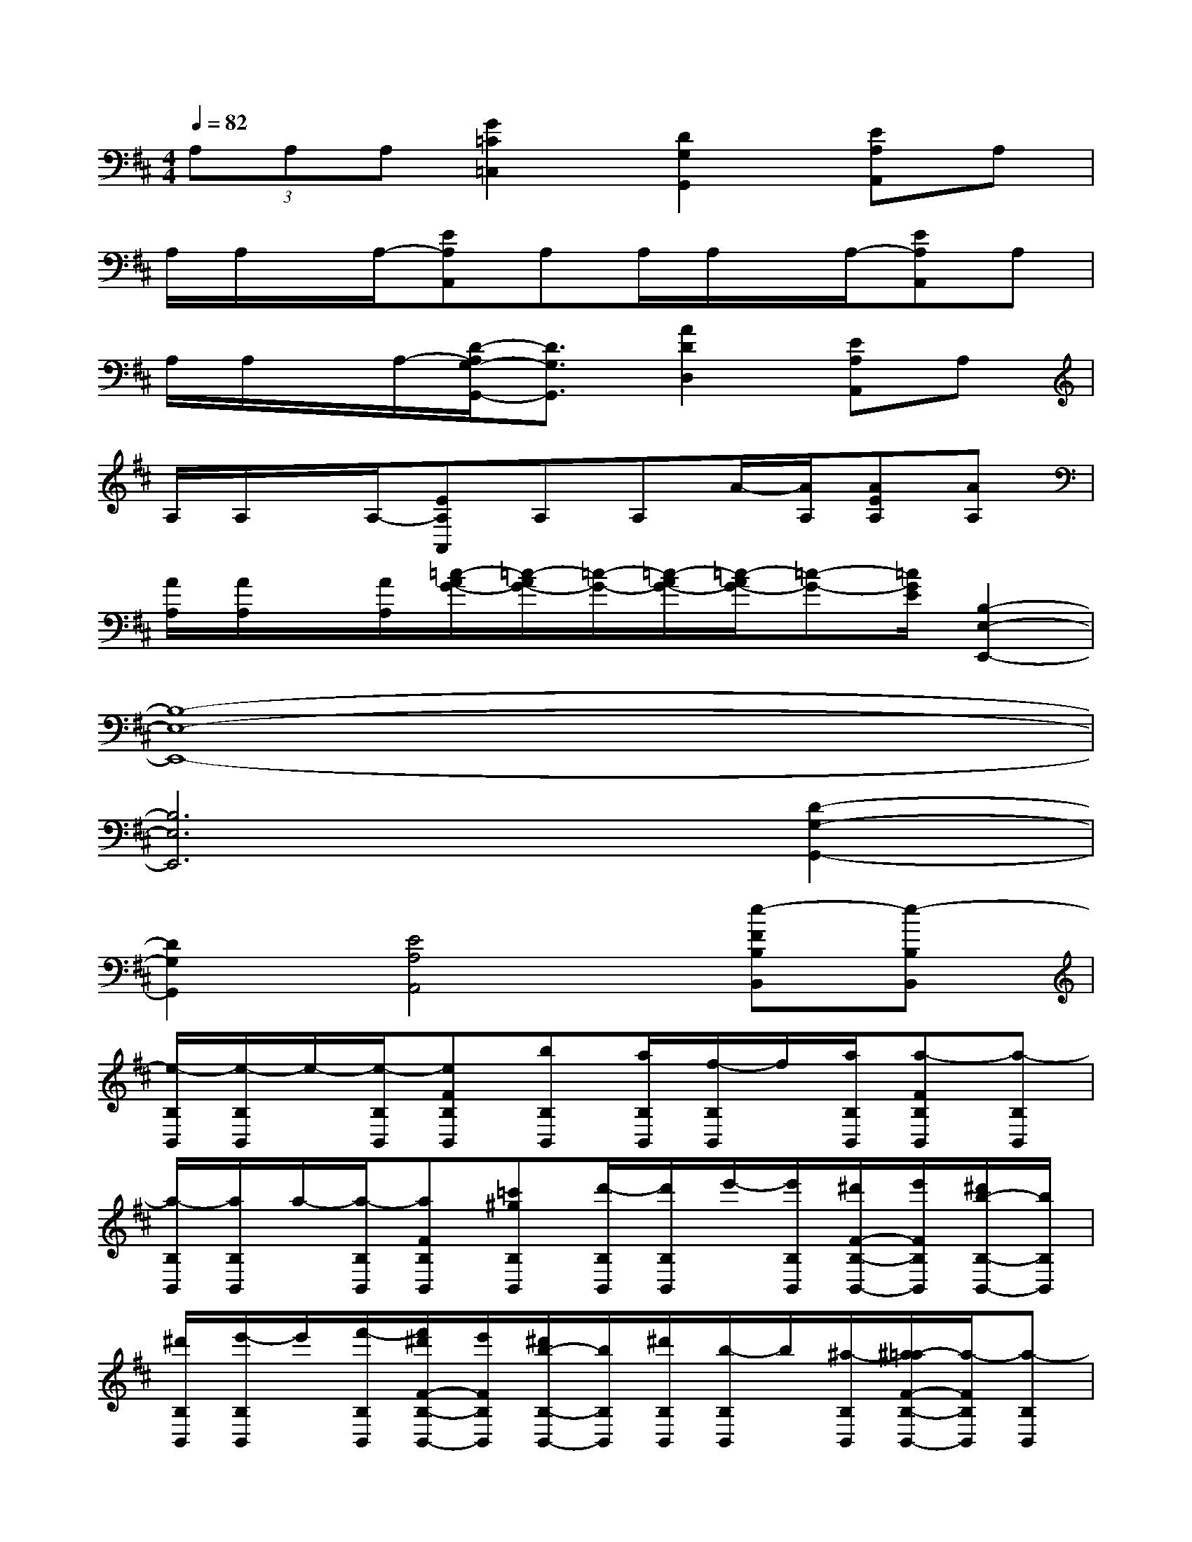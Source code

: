 X:1
T:
M:4/4
L:1/8
Q:1/4=82
K:D%2sharps
V:1
(3A,A,A,[G2=C2=C,2][D2G,2G,,2][EA,A,,]A,|
A,/2A,/2x/2A,/2-[EA,A,,]A,A,/2A,/2x/2A,/2-[EA,A,,]A,|
A,/2A,/2x/2A,/2-[D/2-A,/2G,/2-G,,/2-][D3/2G,3/2G,,3/2][A2D2D,2][EA,A,,]A,|
A,/2A,/2x/2A,/2-[EA,A,,]A,A,A/2-[A/2A,/2][AEA,][AA,]|
[A/2A,/2][A/2A,/2]x/2[A/2A,/2][=c/2-A/2G/2-][=c/2-A/2G/2-][=c/2-G/2-][=c/2-A/2G/2-][=c/2-A/2G/2-][=c-G-][=c/2G/2E/2][B,2-E,2-E,,2-]|
[B,8-E,8-E,,8-]|
[B,6E,6E,,6][D2-G,2-G,,2-]|
[D2G,2G,,2][E4A,4A,,4][e-FB,B,,][e-B,B,,]|
[e/2-B,/2B,,/2][e/2-B,/2B,,/2]e/2-[e/2-B,/2B,,/2][eFB,B,,][bB,B,,][a/2B,/2B,,/2][f/2-B,/2B,,/2]f/2[a/2B,/2B,,/2][a-FB,B,,][a-B,B,,]|
[a/2-B,/2B,,/2][a/2B,/2B,,/2]a/2-[a/2-B,/2B,,/2][aFB,B,,][=c'^gB,B,,][d'/2-B,/2B,,/2][d'/2B,/2B,,/2]e'/2-[e'/2B,/2B,,/2][^d'/2F/2-B,/2-B,,/2-][e'/2F/2B,/2B,,/2][^d'/2b/2-B,/2-B,,/2-][b/2B,/2B,,/2]|
[^d'/2B,/2B,,/2][e'/2-B,/2B,,/2]e'/2[f'/2-B,/2B,,/2][f'/2^d'/2F/2-B,/2-B,,/2-][e'/2F/2B,/2B,,/2][^d'/2b/2-B,/2-B,,/2-][b/2B,/2B,,/2][^d'/2B,/2B,,/2][b/2-B,/2B,,/2]b/2[^a/2-B,/2B,,/2][^a/2=a/2-F/2-B,/2-B,,/2-][a/2-F/2B,/2B,,/2][a-B,B,,]|
[a/2-B,/2B,,/2][a/2-B,/2B,,/2]a/2-[a/2-B,/2B,,/2][a-FB,B,,][aB,B,,][a/2-B,/2B,,/2][a/2B,/2B,,/2]b/2-[b/2B,/2B,,/2][=d'-FB,B,,][d'/2B,/2-B,,/2-][^c'/2-B,/2B,,/2]|
[c'/2-B,/2B,,/2][c'/2b/2B,/2B,,/2]c'/2-[c'/2B,/2B,,/2][b/2F/2-B,/2-B,,/2-][a/2F/2B,/2B,,/2][f/2B,/2-B,,/2-][b/2B,/2B,,/2][a/2B,/2B,,/2][f/2B,/2B,,/2]f/2-[f/2B,/2B,,/2][a/2F/2-B,/2-B,,/2-][f/2-F/2B,/2B,,/2][f/2B,/2-B,,/2-][e/2-B,/2B,,/2]|
[f/2e/2B,/2B,,/2][e/2-B,/2B,,/2]e/2[d/2-B,/2B,,/2][e/2d/2F/2-B,/2-B,,/2-][d/2-F/2B,/2B,,/2][d/2B,/2-B,,/2-][B/2-B,/2B,,/2][d/2-B/2B,/2B,,/2][d/2B,/2B,,/2]d/2-[d/2B,/2B,,/2][eFB,B,,][bB,B,,]|
[a/2B,/2B,,/2][f/2-B,/2B,,/2]f/2[e/2-B,/2B,,/2][e/2d/2F/2-B,/2-B,,/2-][e/2d/2-F/2B,/2B,,/2][d/2B,/2-B,,/2-][B/2-B,/2B,,/2][d/2B/2B,/2B,,/2][d/2B,/2B,,/2]x/2[d/2-B,/2B,,/2][^g/2-e/2-d/2F/2-B,/2-B,,/2-][^g/2-e/2-F/2B,/2B,,/2][^g/2e/2B,/2-B,,/2-][d/2-B,/2B,,/2]|
[d/2-B,/2B,,/2][d/2-d/2B,/2B,,/2]d/2-[d/2B,/2B,,/2][B-FB,B,,][B-B,B,,][B/2-B,/2B,,/2][B/2B,/2B,,/2]d/2-[d/2B,/2B,,/2][eFB,B,,][bB,B,,]